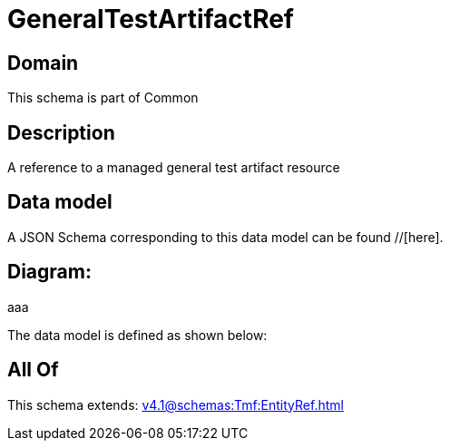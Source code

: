 = GeneralTestArtifactRef

[#domain]
== Domain

This schema is part of Common

[#description]
== Description
A reference to a managed general test artifact resource


[#data_model]
== Data model

A JSON Schema corresponding to this data model can be found //[here].

== Diagram:
aaa

The data model is defined as shown below:


[#all_of]
== All Of

This schema extends: xref:v4.1@schemas:Tmf:EntityRef.adoc[]
